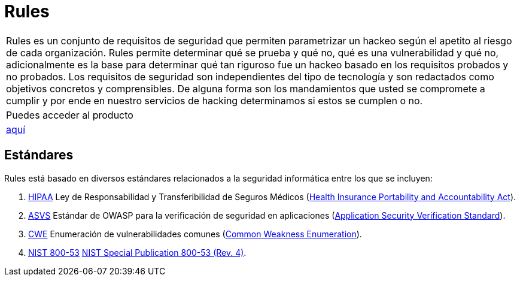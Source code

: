 :slug: productos/rules/
:category: productos
:description: El propósito de esta página es presentar los productos ofrecidos por Fluid Attacks. Rules es una recopilación de criterios de seguridad desarrollados por Fluid Attacks, basados en diferentes estándares internacionales para garantizar la seguridad de la información en diferentes áreas.
:keywords: Fluid Attacks, Productos, Rules, Criterios, Seguridad, Aplicaciones.
:translate: products/rules/

= Rules

[role="tb-product"]
[cols="^.^", frame="none"]
|====

a|+Rules+ es un conjunto de requisitos de seguridad
que permiten parametrizar un hackeo
según el apetito al riesgo de cada organización.
+Rules+ permite determinar qué se prueba y qué no,
qué es una vulnerabilidad y qué no,
adicionalmente es la base para determinar
qué tan riguroso fue un hackeo
basado en los requisitos probados y no probados.
Los requisitos de seguridad son independientes del tipo de tecnología
y son redactados como objetivos concretos y comprensibles.
De alguna forma son los mandamientos
que usted se compromete a cumplir
y por ende en nuestro servicios de hacking determinamos
si estos se cumplen o no.

a|Puedes acceder al producto

a|[button]#link:../../rules/[aquí]#
|====

== Estándares

Rules está basado en diversos estándares
relacionados a la seguridad informática
entre los que se incluyen:

. [button]#link:../../search.html?q=HIPAA[HIPAA]#
Ley de Responsabilidad y Transferibilidad de Seguros Médicos
(link:https://www.hhs.gov/hipaa/for-professionals/security/laws-regulations/index.html[Health Insurance Portability and Accountability Act]).

. [button]#link:../../search.html?q=ASVS[ASVS]#
Estándar de +OWASP+ para la verificación de seguridad en aplicaciones
(link:https://www.owasp.org/index.php/Category:OWASP_Application_Security_Verification_Standard_Project[Application Security Verification Standard]).

. [button]#link:../../search.html?q=CWE[CWE]#
Enumeración de vulnerabilidades comunes
(link:https://cwe.mitre.org/[Common Weakness Enumeration]).

. [button]#link:../../search.html?q=NIST+800-53[NIST 800-53]#
link:https://nvd.nist.gov/800-53/Rev4[NIST Special Publication 800-53 (Rev. 4)].
